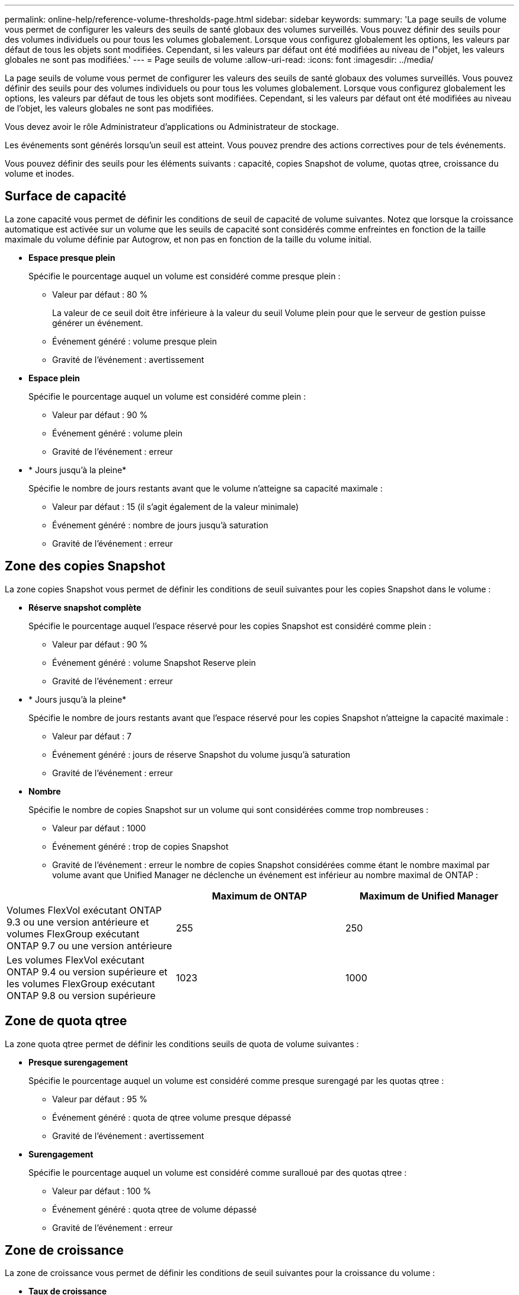 ---
permalink: online-help/reference-volume-thresholds-page.html 
sidebar: sidebar 
keywords:  
summary: 'La page seuils de volume vous permet de configurer les valeurs des seuils de santé globaux des volumes surveillés. Vous pouvez définir des seuils pour des volumes individuels ou pour tous les volumes globalement. Lorsque vous configurez globalement les options, les valeurs par défaut de tous les objets sont modifiées. Cependant, si les valeurs par défaut ont été modifiées au niveau de l"objet, les valeurs globales ne sont pas modifiées.' 
---
= Page seuils de volume
:allow-uri-read: 
:icons: font
:imagesdir: ../media/


[role="lead"]
La page seuils de volume vous permet de configurer les valeurs des seuils de santé globaux des volumes surveillés. Vous pouvez définir des seuils pour des volumes individuels ou pour tous les volumes globalement. Lorsque vous configurez globalement les options, les valeurs par défaut de tous les objets sont modifiées. Cependant, si les valeurs par défaut ont été modifiées au niveau de l'objet, les valeurs globales ne sont pas modifiées.

Vous devez avoir le rôle Administrateur d'applications ou Administrateur de stockage.

Les événements sont générés lorsqu'un seuil est atteint. Vous pouvez prendre des actions correctives pour de tels événements.

Vous pouvez définir des seuils pour les éléments suivants : capacité, copies Snapshot de volume, quotas qtree, croissance du volume et inodes.



== Surface de capacité

La zone capacité vous permet de définir les conditions de seuil de capacité de volume suivantes. Notez que lorsque la croissance automatique est activée sur un volume que les seuils de capacité sont considérés comme enfreintes en fonction de la taille maximale du volume définie par Autogrow, et non pas en fonction de la taille du volume initial.

* *Espace presque plein*
+
Spécifie le pourcentage auquel un volume est considéré comme presque plein :

+
** Valeur par défaut : 80 %
+
La valeur de ce seuil doit être inférieure à la valeur du seuil Volume plein pour que le serveur de gestion puisse générer un événement.

** Événement généré : volume presque plein
** Gravité de l'événement : avertissement


* *Espace plein*
+
Spécifie le pourcentage auquel un volume est considéré comme plein :

+
** Valeur par défaut : 90 %
** Événement généré : volume plein
** Gravité de l'événement : erreur


* * Jours jusqu'à la pleine*
+
Spécifie le nombre de jours restants avant que le volume n'atteigne sa capacité maximale :

+
** Valeur par défaut : 15 (il s'agit également de la valeur minimale)
** Événement généré : nombre de jours jusqu'à saturation
** Gravité de l'événement : erreur






== Zone des copies Snapshot

La zone copies Snapshot vous permet de définir les conditions de seuil suivantes pour les copies Snapshot dans le volume :

* *Réserve snapshot complète*
+
Spécifie le pourcentage auquel l'espace réservé pour les copies Snapshot est considéré comme plein :

+
** Valeur par défaut : 90 %
** Événement généré : volume Snapshot Reserve plein
** Gravité de l'événement : erreur


* * Jours jusqu'à la pleine*
+
Spécifie le nombre de jours restants avant que l'espace réservé pour les copies Snapshot n'atteigne la capacité maximale :

+
** Valeur par défaut : 7
** Événement généré : jours de réserve Snapshot du volume jusqu'à saturation
** Gravité de l'événement : erreur


* *Nombre*
+
Spécifie le nombre de copies Snapshot sur un volume qui sont considérées comme trop nombreuses :

+
** Valeur par défaut : 1000
** Événement généré : trop de copies Snapshot
** Gravité de l'événement : erreur le nombre de copies Snapshot considérées comme étant le nombre maximal par volume avant que Unified Manager ne déclenche un événement est inférieur au nombre maximal de ONTAP :




[cols="3*"]
|===
|  | Maximum de ONTAP | Maximum de Unified Manager 


 a| 
Volumes FlexVol exécutant ONTAP 9.3 ou une version antérieure et volumes FlexGroup exécutant ONTAP 9.7 ou une version antérieure
 a| 
255
 a| 
250



 a| 
Les volumes FlexVol exécutant ONTAP 9.4 ou version supérieure et les volumes FlexGroup exécutant ONTAP 9.8 ou version supérieure
 a| 
1023
 a| 
1000

|===


== Zone de quota qtree

La zone quota qtree permet de définir les conditions seuils de quota de volume suivantes :

* *Presque surengagement*
+
Spécifie le pourcentage auquel un volume est considéré comme presque surengagé par les quotas qtree :

+
** Valeur par défaut : 95 %
** Événement généré : quota de qtree volume presque dépassé
** Gravité de l'événement : avertissement


* *Surengagement*
+
Spécifie le pourcentage auquel un volume est considéré comme suralloué par des quotas qtree :

+
** Valeur par défaut : 100 %
** Événement généré : quota qtree de volume dépassé
** Gravité de l'événement : erreur






== Zone de croissance

La zone de croissance vous permet de définir les conditions de seuil suivantes pour la croissance du volume :

* *Taux de croissance*
+
Spécifie le pourcentage auquel le taux de croissance d'un volume est considéré comme normal avant que le système ne génère un événement Volume Growth Rate Abnormal :

+
** Valeur par défaut : 1 %
** Événement généré : taux de croissance du volume anormal
** Gravité de l'événement : avertissement


* *Sensibilité du taux de croissance*
+
Spécifie le facteur qui est appliqué à l'écart-type du taux de croissance d'un volume. Si le taux de croissance dépasse l'écart-type pris en compte, un événement anormal du taux de croissance du volume est généré.

+
Une valeur plus faible pour la sensibilité au taux de croissance indique que le volume est très sensible aux variations du taux de croissance. La plage de sensibilité de la vitesse de croissance est de 1 à 5.

+
** Valeur par défaut : 2


+
[NOTE]
====
Si vous modifiez la sensibilité du taux de croissance pour les volumes au niveau seuil global, la modification est également appliquée à la sensibilité du taux de croissance pour les agrégats au niveau du seuil global.

====




== Zone des inodes

La zone des inodes vous permet de définir les conditions de seuil suivantes pour les inodes :

* *Presque plein*
+
Spécifie le pourcentage auquel un volume est considéré comme ayant consommé la plupart de ses inodes :

+
** Valeur par défaut : 80 %
** Événement généré : inodes presque plein
** Gravité de l'événement : avertissement


* *Complet*
+
Spécifie le pourcentage auquel un volume est considéré comme ayant consommé l'ensemble de ses inodes :

+
** Valeur par défaut : 90 %
** Événement généré : inodes plein
** Gravité de l'événement : erreur



